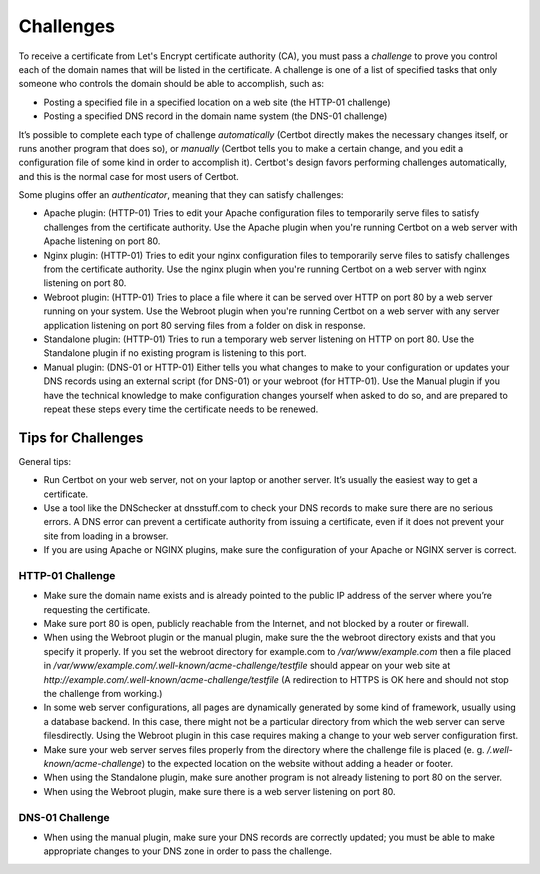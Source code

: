 Challenges
==========

To receive a certificate from Let's Encrypt certificate authority (CA), you must pass a *challenge* to
prove you control each of the domain names that will be listed in the certificate. A challenge is one of
a list of specified tasks that only someone who controls the domain should be able to accomplish, such as:

* Posting a specified file in a specified location on a web site (the HTTP-01 challenge)
* Posting a specified DNS record in the domain name system (the DNS-01 challenge)

It’s possible to complete each type of challenge *automatically* (Certbot directly makes the necessary
changes itself, or runs another program that does so), or *manually* (Certbot tells you to make a
certain change, and you edit a configuration file of some kind in order to accomplish it). Certbot's
design favors performing challenges automatically, and this is the normal case for most users of Certbot.

Some plugins offer an *authenticator*, meaning that they can satisfy challenges:

* Apache plugin: (HTTP-01) Tries to edit your Apache configuration files to temporarily serve files to
  satisfy challenges from the certificate authority. Use the Apache plugin when you're running Certbot on a
  web server with Apache listening on port 80.
* Nginx plugin: (HTTP-01) Tries to edit your nginx configuration files to temporarily serve files to
  satisfy challenges from the certificate authority. Use the nginx plugin when you're running Certbot on a
  web server with nginx listening on port 80.
* Webroot plugin: (HTTP-01) Tries to place a file where it can be served over HTTP on port 80 by a
  web server running on your system. Use the Webroot plugin when you're running Certbot on
  a web server with any server application listening on port 80 serving files from a folder on disk in response.
* Standalone plugin: (HTTP-01) Tries to run a temporary web server listening on HTTP on port 80. Use the
  Standalone plugin if no existing program is listening to this port.
* Manual plugin: (DNS-01 or HTTP-01) Either tells you what changes to make to your configuration or updates
  your DNS records using an external script (for DNS-01) or your webroot (for HTTP-01). Use the Manual
  plugin if you have the technical knowledge to make configuration changes yourself when asked to do so,
  and are prepared to repeat these steps every time the certificate needs to be renewed.

Tips for Challenges
-------------------
General tips:

* Run Certbot on your web server, not on your laptop or another server. It’s usually the easiest way to get a certificate.
* Use a tool like the DNSchecker at dnsstuff.com to check your DNS records to make sure
  there are no serious errors. A DNS error can prevent a certificate authority from
  issuing a certificate, even if it does not prevent your site from loading in a browser.
* If you are using Apache or NGINX plugins, make sure the configuration of your Apache or NGINX server is correct.

HTTP-01 Challenge
~~~~~~~~~~~~~~~~~

* Make sure the domain name exists and is already pointed to the public IP address of the server where
  you’re requesting the certificate.
* Make sure port 80 is open, publicly reachable from the Internet, and not blocked by a router or firewall.
* When using the Webroot plugin or the manual plugin, make sure the the webroot directory exists and that you
  specify it properly. If you set the webroot directory for example.com to `/var/www/example.com`
  then a file placed in `/var/www/example.com/.well-known/acme-challenge/testfile` should appear on
  your web site at `http://example.com/.well-known/acme-challenge/testfile` (A redirection to HTTPS
  is OK here and should not stop the challenge from working.)
* In some web server configurations, all pages are dynamically generated by some kind of framework,
  usually using a database backend. In this case, there might not be a particular directory
  from which the web server can serve filesdirectly. Using the Webroot plugin in this case
  requires making a change to your web server configuration first.
* Make sure your web server serves files properly from the directory where the challenge
  file is placed (e. g. `/.well-known/acme-challenge`) to the expected location on the
  website without adding a header or footer.
* When using the Standalone plugin, make sure another program is not already listening to port 80 on the server.
* When using the Webroot plugin, make sure there is a web server listening on port 80.

DNS-01 Challenge
~~~~~~~~~~~~~~~~

* When using the manual plugin, make sure your DNS records are correctly updated;
  you must be able to make appropriate changes to your DNS zone in order to pass the challenge.

